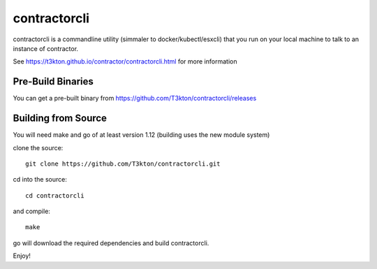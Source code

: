 contractorcli
=============

contractorcli is a commandline utility (simmaler to docker/kubectl/esxcli)
that you run on your local machine to talk to an instance of contractor.

See https://t3kton.github.io/contractor/contractorcli.html for more information

Pre-Build Binaries
------------------

You can get a pre-built binary from https://github.com/T3kton/contractorcli/releases

Building from Source
--------------------

You will need make and go of at least version 1.12 (building uses the new module system)

clone the source::

  git clone https://github.com/T3kton/contractorcli.git

cd into the source::

  cd contractorcli

and compile::

  make

go will download the required dependencies and build contractorcli.

Enjoy!


